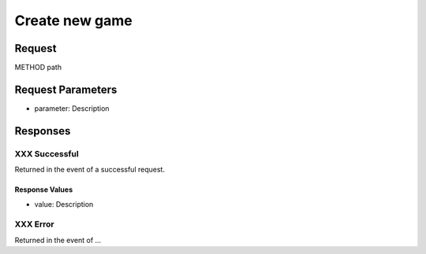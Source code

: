 
Create new game
=================================================


Request
--------------------

METHOD path


Request Parameters
--------------------

- parameter: Description


Responses
--------------------

XXX Successful
~~~~~~~~~~~~~~~~~~~~~~~~~~~~~~~~~~~~~~~

Returned in the event of a successful request.

Response Values
^^^^^^^^^^^^^^^

- value: Description

XXX Error
~~~~~~~~~~~~~~~~~~~~~~~~~~~~~~~~~~~~~~~

Returned in the event of ...
